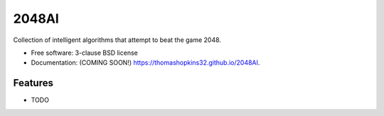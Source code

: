 ======
2048AI
======

.. image:: https://img.shields.io/travis/thomashopkins32/2048AI.svg
        :target: https://travis-ci.org/thomashopkins32/2048AI

.. image:: https://img.shields.io/pypi/v/2048AI.svg
        :target: https://pypi.python.org/pypi/2048AI


Collection of intelligent algorithms that attempt to beat the game 2048.

* Free software: 3-clause BSD license
* Documentation: (COMING SOON!) https://thomashopkins32.github.io/2048AI.

Features
--------

* TODO
